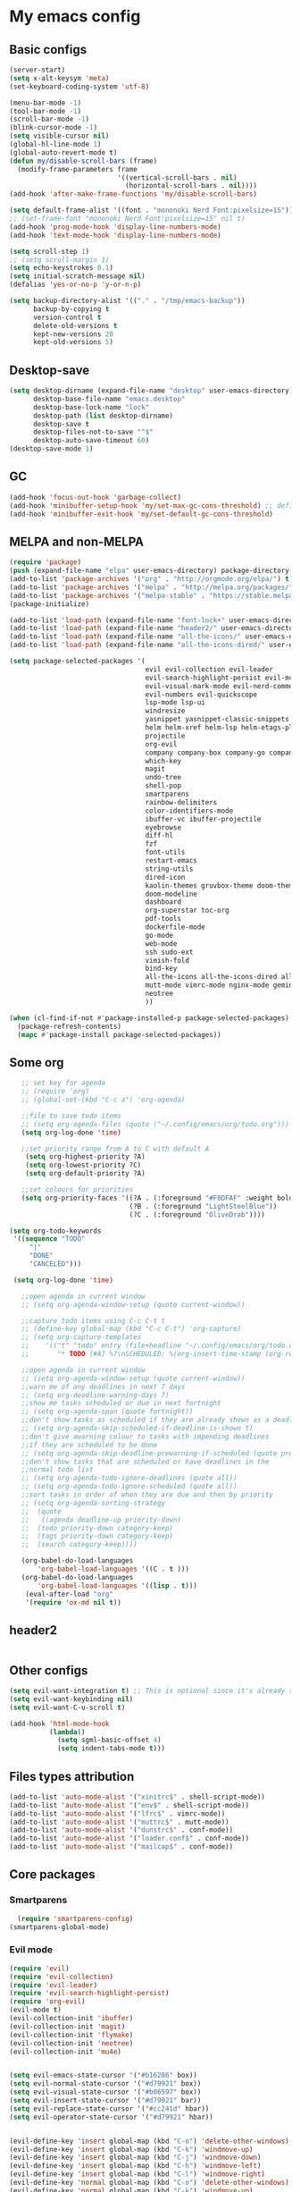 * My emacs config
** Basic configs
   #+BEGIN_SRC emacs-lisp
	 (server-start)
	 (setq x-alt-keysym 'meta)
	 (set-keyboard-coding-system 'utf-8)

	 (menu-bar-mode -1)
	 (tool-bar-mode -1)
	 (scroll-bar-mode -1)
	 (blink-cursor-mode -1)
	 (setq visible-cursor nil)
	 (global-hl-line-mode 1)
	 (global-auto-revert-mode t)
	 (defun my/disable-scroll-bars (frame)
	   (modify-frame-parameters frame
								'((vertical-scroll-bars . nil)
								  (horizontal-scroll-bars . nil))))
	 (add-hook 'after-make-frame-functions 'my/disable-scroll-bars)

	 (setq default-frame-alist '((font . "mononoki Nerd Font:pixelsize=15")))
	 ;; (set-frame-font "mononoki Nerd Font:pixelsize=15" nil t)
	 (add-hook 'prog-mode-hook 'display-line-numbers-mode)
	 (add-hook 'text-mode-hook 'display-line-numbers-mode)

	 (setq scroll-step 1)
	 ;; (setq scroll-margin 1)
	 (setq echo-keystrokes 0.1)
	 (setq initial-scratch-message nil)
	 (defalias 'yes-or-no-p 'y-or-n-p)

	 (setq backup-directory-alist '(("." . "/tmp/emacs-backup"))
		   backup-by-copying t
		   version-control t
		   delete-old-versions t
		   kept-new-versions 20
		   kept-old-versions 5)
   #+END_SRC

** Desktop-save
   #+BEGIN_SRC emacs-lisp
	 (setq desktop-dirname (expand-file-name "desktop" user-emacs-directory)
		   desktop-base-file-name "emacs.desktop"
		   desktop-base-lock-name "lock"
		   desktop-path (list desktop-dirname)
		   desktop-save t
		   desktop-files-not-to-save "^$"
		   desktop-auto-save-timeout 60)
	 (desktop-save-mode 1)
   #+END_SRC

** GC
   #+BEGIN_SRC emacs-lisp
	 (add-hook 'focus-out-hook 'garbage-collect)
	 (add-hook 'minibuffer-setup-hook 'my/set-max-gc-cons-threshold) ;; defined in early-init.el
	 (add-hook 'minibuffer-exit-hook 'my/set-default-gc-cons-threshold)
   #+END_SRC

** MELPA and non-MELPA
#+BEGIN_SRC emacs-lisp
  (require 'package)
  (push (expand-file-name "elpa" user-emacs-directory) package-directory-list)
  (add-to-list 'package-archives '("org" . "http://orgmode.org/elpa/") t)
  (add-to-list 'package-archives '("melpa" . "http://melpa.org/packages/") t)
  (add-to-list 'package-archives '("melpa-stable" . "https://stable.melpa.org/packages/") t)
  (package-initialize)

  (add-to-list 'load-path (expand-file-name "font-lock+" user-emacs-directory))
  (add-to-list 'load-path (expand-file-name "header2/" user-emacs-directory))
  (add-to-list 'load-path (expand-file-name "all-the-icons/" user-emacs-directory))
  (add-to-list 'load-path (expand-file-name "all-the-icons-dired/" user-emacs-directory))

  (setq package-selected-packages '(
									evil evil-collection evil-leader
									evil-search-highlight-persist evil-mc evil-surround evil-ediff
									evil-visual-mark-mode evil-nerd-commenter evil-vimish-fold
									evil-numbers evil-quickscope
									lsp-mode lsp-ui
									windresize
									yasnippet yasnippet-classic-snippets yasnippet-snippets auto-yasnippet el-autoyas
									helm helm-xref helm-lsp helm-etags-plus helm-fuzzy helm-themes helm-make helm-projectile
									projectile
									org-evil
									company company-box company-go company-fuzzy company-nginx
									which-key
									magit
									undo-tree
									shell-pop
									smartparens
									rainbow-delimiters
									color-identifiers-mode
									ibuffer-vc ibuffer-projectile
									eyebrowse
									diff-hl
									fzf
									font-utils
									restart-emacs
									string-utils
									dired-icon
									kaolin-themes gruvbox-theme doom-themes spacemacs-theme
									doom-modeline
									dashboard
									org-superstar toc-org
									pdf-tools
									dockerfile-mode
									go-mode
									web-mode
									ssh sudo-ext
									vimish-fold
									bind-key
									all-the-icons all-the-icons-dired all-the-icons-ibuffer
									mutt-mode vimrc-mode nginx-mode gemini-mode yaml-mode crontab-mode
									neotree
									))

  (when (cl-find-if-not #'package-installed-p package-selected-packages)
	(package-refresh-contents)
	(mapc #'package-install package-selected-packages))
#+END_SRC

** Some org
#+BEGIN_SRC emacs-lisp
	;; set key for agenda
	;; (require 'org)
	;; (global-set-(kbd "C-c a") 'org-agenda)

	;;file to save todo items
	;; (setq org-agenda-files (quote ("~/.config/emacs/org/todo.org")))
	(setq org-log-done 'time)

	;;set priority range from A to C with default A
	 (setq org-highest-priority ?A)
	 (setq org-lowest-priority ?C)
	 (setq org-default-priority ?A)

	;;set colours for priorities
	(setq org-priority-faces '((?A . (:foreground "#F0DFAF" :weight bold))
							   (?B . (:foreground "LightSteelBlue"))
							   (?C . (:foreground "OliveDrab"))))

 (setq org-todo-keywords
  '((sequence "TODO"
      "|"
      "DONE"
      "CANCELED")))

  (setq org-log-done 'time)

	;;open agenda in current window
	;; (setq org-agenda-window-setup (quote current-window))

	;;capture todo items using C-c C-t t
	;; (define-key global-map (kbd "C-c C-t") 'org-capture)
	;; (setq org-capture-templates
	;;	  '(("t" "todo" entry (file+headline "~/.config/emacs/org/todo.org" "Tasks")
	;;		 "* TODO [#A] %?\nSCHEDULED: %(org-insert-time-stamp (org-read-date nil t \"+0d\"))\n")))

	;;open agenda in current window
	;; (setq org-agenda-window-setup (quote current-window))
	;;warn me of any deadlines in next 7 days
	;; (setq org-deadline-warning-days 7)
	;;show me tasks scheduled or due in next fortnight
	;; (setq org-agenda-span (quote fortnight))
	;;don't show tasks as scheduled if they are already shown as a deadline
	;; (setq org-agenda-skip-scheduled-if-deadline-is-shown t)
	;;don't give awarning colour to tasks with impending deadlines
	;;if they are scheduled to be done
	;; (setq org-agenda-skip-deadline-prewarning-if-scheduled (quote pre-scheduled))
	;;don't show tasks that are scheduled or have deadlines in the
	;;normal todo list
	;; (setq org-agenda-todo-ignore-deadlines (quote all))
	;; (setq org-agenda-todo-ignore-scheduled (quote all))
	;;sort tasks in order of when they are due and then by priority
	;; (setq org-agenda-sorting-strategy
	;;  (quote
	;;   ((agenda deadline-up priority-down)
	;;	(todo priority-down category-keep)
	;;	(tags priority-down category-keep)
	;;	(search category-keep))))

	(org-babel-do-load-languages
		'org-babel-load-languages '((C . t )))
	(org-babel-do-load-languages
		'org-babel-load-languages '((lisp . t)))
	 (eval-after-load "org"
	 '(require 'ox-md nil t))
#+END_SRC

** header2
#+BEGIN_SRC emacs-lisp
#+END_SRC

** Other configs
#+BEGIN_SRC emacs-lisp
  (setq evil-want-integration t) ;; This is optional since it's already set to t by default.
  (setq evil-want-keybinding nil)
  (setq evil-want-C-u-scroll t)

  (add-hook 'html-mode-hook
			(lambda()
			  (setq sgml-basic-offset 4)
			  (setq indent-tabs-mode t)))
#+END_SRC

** Files types attribution
   #+BEGIN_SRC emacs-lisp
	  (add-to-list 'auto-mode-alist '("xinitrc$" . shell-script-mode))
	  (add-to-list 'auto-mode-alist '("env$" . shell-script-mode))
	  (add-to-list 'auto-mode-alist '("lfrc$" . vimrc-mode))
	  (add-to-list 'auto-mode-alist '("muttrc$" . mutt-mode))
	  (add-to-list 'auto-mode-alist '("dunstrc$" . conf-mode))
	  (add-to-list 'auto-mode-alist '("loader.conf$" . conf-mode))
	  (add-to-list 'auto-mode-alist '("mailcap$" . conf-mode))
   #+END_SRC

** Core packages
*** Smartparens
#+BEGIN_SRC emacs-lisp
  (require 'smartparens-config)
(smartparens-global-mode)
#+END_SRC

*** Evil mode
#+BEGIN_SRC emacs-lisp
  (require 'evil)
  (require 'evil-collection)
  (require 'evil-leader)
  (require 'evil-search-highlight-persist)
  (require 'org-evil)
  (evil-mode t)
  (evil-collection-init 'ibuffer)
  (evil-collection-init 'magit)
  (evil-collection-init 'flymake)
  (evil-collection-init 'neotree)
  (evil-collection-init 'mu4e)


  (setq evil-emacs-state-cursor '("#b16286" box))
  (setq evil-normal-state-cursor '("#d79921" box))
  (setq evil-visual-state-cursor '("#b06597" box))
  (setq evil-insert-state-cursor '("#d79921" bar))
  (setq evil-replace-state-cursor '("#cc241d" hbar))
  (setq evil-operator-state-cursor '("#d79921" hbar))


  (evil-define-key 'insert global-map (kbd "C-o") 'delete-other-windows)
  (evil-define-key 'insert global-map (kbd "C-k") 'windmove-up)
  (evil-define-key 'insert global-map (kbd "C-j") 'windmove-down)
  (evil-define-key 'insert global-map (kbd "C-h") 'windmove-left)
  (evil-define-key 'insert global-map (kbd "C-l") 'windmove-right)
  (evil-define-key 'normal global-map (kbd "C-o") 'delete-other-windows)
  (evil-define-key 'normal global-map (kbd "C-k") 'windmove-up)
  (evil-define-key 'normal global-map (kbd "C-j") 'windmove-down)
  (evil-define-key 'normal global-map (kbd "C-h") 'windmove-left)
  (evil-define-key 'normal global-map (kbd "C-l") 'windmove-right)

  (global-evil-leader-mode)
  (evil-leader/set-leader "\\")
  (setq evil-leader/in-all-states 1)

  (require 'evil-search-highlight-persist)
  (global-evil-search-highlight-persist 1)

  (evil-leader/set-key "SPC" 'evil-search-highlight-persist-remove-all)

  (global-undo-tree-mode)
  (evil-set-undo-system 'undo-tree)
#+END_SRC

*** Evil nerd commenter
#+BEGIN_SRC emacs-lisp
(require 'evil-nerd-commenter)
(evilnc-default-hotkeys)
#+END_SRC

*** Evil surround
#+BEGIN_SRC emacs-lisp
  (require 'evil-surround)
  (global-evil-surround-mode 1)
#+END_SRC

*** Evil multiple-cursor
#+BEGIN_SRC emacs-lisp
  (require 'evil-mc)
  (global-evil-mc-mode 1)
#+END_SRC

*** Evil vimish Fold
	#+BEGIN_SRC emacs-lisp
	(require 'vimish-fold)
	(require 'evil-vimish-fold)
	(add-hook 'prog-mode-hook 'evil-vimish-fold-mode)
	(add-hook 'text-mode-hook 'evil-vimish-fold-mode)
	#+END_SRC

*** Evil numbers
#+BEGIN_SRC emacs-lisp
  (require 'evil-numbers)
  (define-key evil-normal-state-map (kbd "C-c C-a") 'evil-numbers/inc-at-pt)
  (define-key evil-normal-state-map (kbd "C-c C-x") 'evil-numbers/dec-at-pt)
#+END_SRC

*** Evil quickscope
	#+BEGIN_SRC emacs-lisp
	  (require 'evil-quickscope)
	  (global-evil-quickscope-mode 1)
	#+END_SRC

*** Dashboard
#+BEGIN_SRC emacs-lisp
  (require 'dashboard)
  (dashboard-setup-startup-hook)

  (setq dashboard-banner-logo-title	(concat "Welcome back to Emacs " emacs-version ", partner!")

		dashboard-startup-banner		"~/pics/profile/caco.png"
		;; dashboard-startup-banner		'official
		dashboard-set-init-info		nil
		dashboard-set-footer			nil
		dashboard-center-content		t
		dashboard-show-shortcuts		nil
		dashboard-set-heading-icons	t
		dashboard-set-file-icons		nil
		dashboard-set-navigator		t
		show-week-agenda-p			t)

  (setq dashboard-items '((projects . 10)
						  (recents . 10)
						  (bookmarks . 10)))

  (add-to-list 'evil-emacs-state-modes 'dashboard-mode)
#+END_SRC

*** w3m
#+BEGIN_SRC emacs-lisp
;; (require 'w3m-load)
;; (setq w3m-home-page "https://start.duckduckgo.com/")
;; (setq w3m-default-display-inline-images t)
;; (define-key w3m-mode-map "w" 'right-word)
;; (define-key w3m-mode-map "b" 'left-word)
;; (define-key w3m-mode-map "<" 'scroll-left)
;; (define-key w3m-mode-map ">" 'scroll-right)
;; (define-key w3m-mode-map (kbd "C-d") 'evil-scroll-page-down)
;; (define-key w3m-mode-map (kbd "C-u") 'evil-scroll-page-up)
;; (define-key w3m-mode-map "H" 'w3m-view-previous-page)
;; (define-key w3m-mode-map "L" 'w3m-view-next-page)
;; (define-key w3m-mode-map "o" 'w3m-goto-url)
;; (define-key w3m-mode-map "O" 'w3m-goto-url-new-session)
;; (define-key w3m-mode-map "v" 'w3m-view-image)
;; (define-key w3m-mode-map "$" 'w3m-end-of-line)
;; (define-key w3m-mode-map "^" 'w3m-beginning-of-line)
;; (define-key w3m-mode-map (kbd "M-j") 'w3m-next-buffer)
;; (define-key w3m-mode-map (kbd "M-k") 'w3m-previous-buffer)
;; (define-key w3m-mode-map "t" 'w3m-copy-buffer)
#+END_SRC

*** Helm, projectile
	#+BEGIN_SRC emacs-lisp
	  (require 'helm-config)
	  (require 'helm-misc)
	  (require 'helm-projectile)
	  (require 'helm-locate)
	  (require 'helm-lsp)

	  (global-set-key (kbd "M-x") 'helm-M-x)
	  (global-set-key (kbd "C-x C-f") #'helm-find-files)
	  (global-set-key (kbd "M-p") #'helm-projectile-switch-project)
	  (global-set-key (kbd "C-x C-b") #'helm-mini)
	  (global-set-key (kbd "C-x p") #'helm-projectile)
	  (define-key helm-map (kbd "<tab>") 'helm-execute-persistent-action)
	  (define-key helm-map (kbd "C-i") 'helm-execute-persistent-action)
	  (define-key helm-map (kbd "C-z") 'helm-select-action)
	  (define-key helm-map (kbd "C-j") 'helm-next-line)
	  (define-key helm-map (kbd "C-k") 'helm-previous-line)
	  (define-key helm-find-files-map (kbd "C-h") 'helm-find-files-up-one-level)
	  (define-key helm-find-files-map (kbd "C-l") 'helm-execute-persistent-action)

	  (setq helm-quick-update				t
			helm-bookmark-show-location		t
			helm-buffers-fuzzy-matching		t
			helm-make-executable			"/usr/local/bin/gmake"
			helm-make-nproc					5
			helm-split-window-in-side-p		t)

	  (defun helm-my-buffers ()
		(interactive)
		(let ((helm-ff-transformer-show-only-basename nil))
		  (helm-other-buffer '(helm-c-source-buffers-list
							   helm-c-source-elscreen
							   helm-c-source-projectile-files-list
							   helm-c-source-ctags
							   helm-c-source-recentf
							   helm-c-source-locate)
							 "*helm-my-buffers*")))

	  (helm-mode 1)
	  (projectile-mode +1)
	#+END_SRC

*** DOOM Modeline
#+BEGIN_SRC emacs-lisp
;; (setq display-time-string-forms
;; 	   '((propertize (concat " " 24-hours ":" minutes " "))))
;; 
;; (require 'doom-modeline)
;; (doom-modeline-mode 1)
;; (setq doom-modeline-height 30)
;; (setq doom-modeline-project-detection 'projectile)
;; (setq doom-modeline-buffer-file-name-style 'truncate-upto-project)
;; (setq doom-modeline-icon (display-graphic-p))
;; (setq doom-modeline-major-mode-icon t)
;; (setq doom-modeline-major-mode-color-icon t)
;; (setq doom-modeline-buffer-state-icon t)
;; (setq doom-modeline-buffer-modification-icon t)
;; (setq doom-modeline-unicode-fallback t)
;; (setq doom-modeline-enable-word-count nil)
;; (setq doom-modeline-buffer-encoding nil)
;; (setq doom-modeline-indent-info nil)
;; (setq doom-modeline-checker-simple-format t)
;; (setq doom-modeline-number-limit 99)
;; (setq doom-modeline-vcs-max-length 12)
;; (setq doom-modeline-persp-name t)
;; (setq doom-modeline-lsp t)
;; (setq doom-modeline-github nil)
;; (setq doom-modeline-github-interval (* 30 60))
;; (setq doom-modeline-modal-icon t)
;; (setq doom-modeline-gnus nil)
;; (setq doom-modeline-irc t)
;; (setq doom-modeline-irc-stylize 'identity)
;; (setq doom-modeline-env-version t)
;; (setq doom-modeline-env-python-executable "python-shell-interpreter")
;; (setq doom-modeline-env-ruby-executable "ruby")
;; (setq doom-modeline-env-perl-executable "perl")
;; (setq doom-modeline-env-go-executable "go")
;; (setq doom-modeline-env-elixir-executable "iex")
;; (setq doom-modeline-env-rust-executable "rustc")
;; (setq doom-modeline-env-load-string "...")
;; (setq doom-modeline-before-update-env-hook nil)
;; (setq doom-modeline-after-update-env-hook nil)
;; (display-battery-mode)
;; (column-number-mode)
;; (display-time)
;; (doom-themes-neotree-config)
#+END_SRC

*** Colors and rainbows
#+BEGIN_SRC emacs-lisp
;; (require 'color-identifiers-mode)
;; (global-color-identifiers-mode)

(require 'rainbow-delimiters)
(add-hook 'prog-mode-hook 'rainbow-delimiters-mode)
#+END_SRC

*** C default style
#+BEGIN_SRC emacs-lisp
  (c-add-style "openbsd"
			   '("bsd"
				 (c-backspace-function . delete-backward-char)
				 (c-syntactic-indentation-in-macros . nil)
				 (c-tab-always-indent . nil)
				 (c-hanging-braces-alist
				  (block-close . c-snug-do-while))
				 (c-offsets-alist
				  (arglist-cont-nonempty . *)
				  (statement-cont . *))
				 (indent-tabs-mode . t)))
  (setq c-default-style "openbsd")
#+END_SRC

*** Magit
#+BEGIN_SRC emacs-lisp
(require 'magit)

(defun my/magit-kill-buffers ()
	"Restore window configuration and kill all Magit buffers.
Attribution: URL `https://manuel-uberti.github.io/emacs/2018/02/17/magit-bury-buffer/'"
	(interactive)
	(let ((buffers (magit-mode-get-buffers)))
		(magit-restore-window-configuration)
	    (mapc #'kill-buffer buffers)))

(bind-key "q" #'my/magit-kill-buffers magit-status-mode-map)
(evil-define-key 'insert magit-status-mode-map (kbd "q") #'my/magit-kill-buffers)
(evil-define-key 'normal magit-status-mode-map (kbd "q") #'my/magit-kill-buffers)
#+END_SRC

*** Lock windows
#+BEGIN_SRC emacs-lisp
(defun my/toggle-window-dedicated ()
  "Control whether or not Emacs is allowed to display another
buffer in current window."
  (interactive)
  (message
   (if (let (window (get-buffer-window (current-buffer)))
		 (set-window-dedicated-p window (not (window-dedicated-p window))))
	   "%s: locked"
	 "%s is up for grabs")
   (current-buffer)))

(global-set-key (kbd "C-c t") 'my/toggle-window-dedicated)
#+END_SRC

*** Tabs and stuff
#+BEGIN_SRC emacs-lisp
(defun minibuffer-keyboard-quit ()
  "Abort recursive edit.
In Delete Selection mode, if the mark is active, just deactivate it;
then it takes a second \\[keyboard-quit] to abort the minibuffer."
  (interactive)
  (if (and delete-selection-mode transient-mark-mode mark-active)
	  (setq deactivate-mark  t)
	(when (get-buffer "*Completions*") (delete-windows-on "*Completions*"))
	(abort-recursive-edit)))
(define-key evil-normal-state-map [escape] 'keyboard-quit)
(define-key evil-visual-state-map [escape] 'keyboard-quit)
(define-key minibuffer-local-map [escape] 'minibuffer-keyboard-quit)
(define-key minibuffer-local-ns-map [escape] 'minibuffer-keyboard-quit)
(define-key minibuffer-local-completion-map [escape] 'minibuffer-keyboard-quit)
(define-key minibuffer-local-must-match-map [escape] 'minibuffer-keyboard-quit)
(define-key minibuffer-local-isearch-map [escape] 'minibuffer-keyboard-quit)

(defun my/insert-tab-char ()
  (interactive)
  (insert "\t"))

(define-key evil-insert-state-map [tab] 'my/insert-tab-char)
(setq my/tab-stop 4)
(setq-default indent-tabs-mode t)
(setq tab-always-indent 'complete)
(setq-default tab-width my/tab-stop)
(setq tab-width my/tab-stop)
(setq-default c-basic-offset my/tab-stop)
(setq-default cperl-indent-level my/tab-stop)
#+END_SRC

*** ibuffer
	#+BEGIN_SRC emacs-lisp
	  (require 'ibuffer)
	  (require 'ibuffer-vc)
	  (require 'ibuffer-projectile)
	  (add-hook 'ibuffer-hook
				(lambda ()
				  (ibuffer-projectile-set-filter-groups)
				  (unless (eq ibuffer-sorting-mode 'alphabetic)
					(ibuffer-do-sort-by-alphabetic))))
	#+END_SRC

*** all the icons
#+BEGIN_SRC emacs-lisp
(require 'font-lock+)
(require 'all-the-icons)
(require 'all-the-icons-dired)
(require 'all-the-icons-ibuffer)
(load "all-the-icons-dired.el")
(add-hook 'dired-mode-hook 'all-the-icons-dired-mode)
(all-the-icons-ibuffer-mode 1)
#+END_SRC

*** which-key
#+BEGIN_SRC emacs-lisp
(require 'which-key)
(which-key-mode)
#+END_SRC

*** shell-pop
#+BEGIN_SRC emacs-lisp
(require 'shell-pop)
(setq my/shell-pop-shell-type
	(quote
	("ansi-term" "*ansi-term*"
	(lambda nil
	(ansi-term shell-pop-term-shell)))))

(setq shell-pop-term-shell "/usr/local/bin/zsh")
(add-to-list 'evil-emacs-state-modes 'term-mode)
#+END_SRC

*** org-superstar
#+BEGIN_SRC emacs-lisp
(require 'org-superstar)
(add-hook 'org-mode-hook (lambda () (org-superstar-mode 1)))
#+END_SRC

*** toc-org
#+BEGIN_SRC emacs-lisp
(require 'toc-org)
(add-hook 'org-mode-hook 'toc-org-mode)
;; enable in markdown, too
(add-hook 'markdown-mode-hook 'toc-org-mode)
(define-key markdown-mode-map (kbd "\C-c\C-o") 'toc-org-markdown-follow-thing-at-point)
#+END_SRC

*** lsp, ccls, clangd, company, yasnippet
#+BEGIN_SRC emacs-lisp
  (require 'lsp-mode)
  (require 'lsp-ui)
  ;; (require 'ccls)
  (require 'company)
  (require 'company-box)
  (require 'yasnippet)
  (require 'yasnippet-snippets)
  (require 'yasnippet-classic-snippets)
  (yas-reload-all)
  (yas-global-mode)
  (add-hook 'c-mode-hook 'lsp)
  (add-hook 'c++-mode-hook 'lsp)
  (add-hook 'perl-mode-hook 'lsp)
  (add-hook 'go-mode-hook 'lsp)
  (add-hook 'lsp-mode-hook 'lsp-enable-which-key-integration)

  (setq lsp-ui-doc-header t
		lsp-ui-doc-position 'top
		lsp-ui-doc-delay 2
		lsp-ui-doc-show-with-cursor t
		lsp-ui-doc-show-with-mouse t)


  (setq lsp-ui-sideline-enable nil
		lsp-ui-sideline-show-diagnostics t
		lsp-ui-sideline-show-hover nil
		lsp-ui-sideline-show-code-actions nil
		lsp-ui-sideline-update-mode 'line
		lsp-ui-sideline-delay 0)

  (setq lsp-enable-indentation nil
		lsp-completion-enable t
		lsp-headerline-breadcrumb-enable nil)

  (setq gc-cons-threshold (* 100 1024 1024)
		read-process-output-max (* 1024 1024)
		company-idle-delay 0.0
		company-minimum-prefix-length 1
		lsp-idle-delay 0.1)

  (with-eval-after-load 'lsp-mode
	(add-hook 'lsp-mode-hook #'lsp-enable-which-key-integration)
	(yas-global-mode))

  (add-hook 'after-init-hook 'global-company-mode)
  (global-company-mode)

  (define-key company-active-map (kbd "C-j") 'company-select-next)
  (define-key company-active-map (kbd "C-k") 'company-select-previous)
  (define-key company-search-map (kbd "C-j") 'company-select-next)
  (define-key company-search-map (kbd "C-k") 'company-select-previous)
  (define-key company-search-map (kbd "C-t") 'company-search-toggle-filtering)
  (define-key company-search-map (kbd "C-i") 'company-complete-common)
  ;; (push 'company-lsp company-backends)
  ;; (setq company-transformers nil company-lsp-async t company-lsp-cache-candidates nil)
  (add-hook 'company-mode-hook 'company-box-mode)

  (require 'lsp-clangd)
  (setq lsp-clangd-executable "/usr/local/llvm13/bin/clangd")

  ;; (setq ccls-executable "ccls")

  ;; (defun ccls/callee () (interactive) (lsp-ui-peek-find-custom "$ccls/call" '(:callee t)))
  ;; (defun ccls/caller () (interactive) (lsp-ui-peek-find-custom "$ccls/call"))
  ;; (defun ccls/vars (kind) (lsp-ui-peek-find-custom "$ccls/vars" `(:kind ,kind)))
  ;; (defun ccls/base (levels) (lsp-ui-peek-find-custom "$ccls/inheritance" `(:levels ,levels)))
  ;; (defun ccls/derived (levels) (lsp-ui-peek-find-custom "$ccls/inheritance" `(:levels ,levels :derived t)))
  ;; (defun ccls/member (kind) (interactive) (lsp-ui-peek-find-custom "$ccls/member" `(:kind ,kind)))

  ;; ;; References w/ Role::Role
  ;; (defun ccls/references-read () (interactive)
  ;; 		 (lsp-ui-peek-find-custom "textDocument/references"
  ;; 								  (plist-put (lsp--text-document-position-params) :role 8)))

  ;; ;; References w/ Role::Write
  ;; (defun ccls/references-write ()
  ;; 	(interactive)
  ;; 	(lsp-ui-peek-find-custom "textDocument/references"
  ;; 							 (plist-put (lsp--text-document-position-params) :role 16)))

  ;; ;; References w/ Role::Dynamic bit (macro expansions)
  ;; (defun ccls/references-macro () (interactive)
  ;; 		 (lsp-ui-peek-find-custom "textDocument/references"
  ;; 								  (plist-put (lsp--text-document-position-params) :role 64)))

  ;; ;; References w/o Role::Call bit (e.g. where functions are taken addresses)
  ;; (defun ccls/references-not-call () (interactive)
  ;; 		 (lsp-ui-peek-find-custom "textDocument/references"
  ;; 								  (plist-put (lsp--text-document-position-params) :excludeRole 32)))

  ;; ;; ccls/vars ccls/base ccls/derived ccls/members have a parameter while others are interactive.
  ;; ;; (ccls/base 1) direct bases
  ;; ;; (ccls/derived 1) direct derived
  ;; ;; (ccls/member 2) => 2 (Type) => nested classes / types in a namespace
  ;; ;; (ccls/member 3) => 3 (Func) => member functions / functions in a namespace
  ;; ;; (ccls/member 0) => member variables / variables in a namespace
  ;; ;; (ccls/vars 1) => field
  ;; ;; (ccls/vars 2) => local variable
  ;; ;; (ccls/vars 3) => field or local variable. 3 = 1 | 2
  ;; ;; (ccls/vars 4) => parameter

  ;; ;; References whose filenames are under this project
  ;; (setq ccls-sem-highlight-method 'overlay)
  ;; (ccls-use-default-rainbow-sem-highlight)
#+END_SRC

*** diff-hl
#+BEGIN_SRC emacs-lisp
  (require 'diff-hl)
  (global-diff-hl-mode)
  (add-hook 'magit-pre-refresh-hook 'diff-hl-magit-pre-refresh)
  (add-hook 'magit-post-refresh-hook 'diff-hl-magit-post-refresh)
#+END_SRC

*** Saveplace, savehist
	#+BEGIN_SRC emacs-lisp
	  (require 'saveplace)
	  (add-hook 'after-init-hook 'save-place-mode)
	  (require 'savehist)
	  (setq history-length 1000
			savehist-additional-variables '(search-ring
											regexp-search-ring
											extended-command-history)
			savehist-autosave-interval 60)
	  (add-hook 'after-init-hook 'savehist-mode)
	#+END_SRC
	
*** Eyebrowse
	#+BEGIN_SRC emacs-lisp
	  (require 'eyebrowse)
	  (define-key eyebrowse-mode-map (kbd "M-1") 'eyebrowse-switch-to-window-config-1)
	  (define-key eyebrowse-mode-map (kbd "M-2") 'eyebrowse-switch-to-window-config-2)
	  (define-key eyebrowse-mode-map (kbd "M-3") 'eyebrowse-switch-to-window-config-3)
	  (define-key eyebrowse-mode-map (kbd "M-4") 'eyebrowse-switch-to-window-config-4)
	  (define-key eyebrowse-mode-map (kbd "M-5") 'eyebrowse-switch-to-window-config-5)
	  (define-key eyebrowse-mode-map (kbd "M-6") 'eyebrowse-switch-to-window-config-6)
	  (define-key eyebrowse-mode-map (kbd "M-7") 'eyebrowse-switch-to-window-config-7)
	  (define-key eyebrowse-mode-map (kbd "M-8") 'eyebrowse-switch-to-window-config-8)
	  (eyebrowse-mode t)
	  (setq eyebrowse-new-workspace t)
	#+END_SRC

*** web-mode
	#+BEGIN_SRC emacs-lisp
	  (defun my-setup-php ()
		;; enable web mode
		(web-mode)

		;; make these variables local
		(make-local-variable 'web-mode-code-indent-offset)
		(make-local-variable 'web-mode-markup-indent-offset)
		(make-local-variable 'web-mode-css-indent-offset)

		;; set indentation, can set different indentation level for different code type
		(setq web-mode-code-indent-offset 4)
		(setq web-mode-css-indent-offset 4)
		(setq web-mode-markup-indent-offset 4))
	  (add-to-list 'auto-mode-alist '("\\.php$" . my-setup-php))
	#+END_SRC

*** undo-tree
	#+BEGIN_SRC emacs-lisp
	  (require 'undo-tree)
	(setq undo-tree-auto-save-history nil)
	#+END_SRC

*** neotree
#+BEGIN_SRC emacs-lisp
  (require 'neotree)
  (setq neo-theme (if (display-graphic-p) 'icons 'arrow))
  (setq neo-window-width 35)
#+END_SRC

*** mu4e
#+BEGIN_SRC emacs-lisp
	(require 'mu4e)
	(require 'org-mu4e)
	(require 'mu4e-contrib)
	(require 'smtpmail)

	(auth-source-pass-enable)
	(setq auth-source-debug t)
	(setq auth-source-do-cache nil)
	(setq auth-sources '(password-store))
	(setq message-kill-buffer-on-exit t)
	(setq message-send-mail-function 'smtpmail-send-it)
	(setq mu4e-attachment-dir "~/dl")
	(setq mu4e-change-filenames-when-moving t)
	(setq mu4e-completing-read-function 'completing-read)
	(setq mu4e-compose-complete-addresses t)
	(setq mu4e-compose-context-policy nil)
	(setq mu4e-compose-dont-reply-to-self t)
	(setq mu4e-compose-keep-self-cc nil)
	(setq mu4e-context-policy 'pick-first)
	(setq mu4e-get-mail-command "mbsync -a -c ~/.config/mbsync/mbsyncrc")
	(setq mu4e-headers-date-format "%d-%m-%Y %H:%M")
	(setq mu4e-headers-fields '((:human-date . 20)
								(:flags . 6)
								(:mailing-list . 10)
								(:from . 22)
								(:subject)))
	(setq mu4e-headers-include-related t)
	(setq mu4e-sent-messages-behavior 'delete)
	(setq mu4e-view-show-addresses t)
	(setq mu4e-view-show-images t)
	(setq smtpmail-debug-info t)
	(setq smtpmail-stream-type 'starttls)
	(setq mm-sign-option 'guided)

	(when (fboundp 'imagemagick-register-types)
	  (imagemagick-register-types))

	(defun sign-or-encrypt-message ()
	  (let ((answer (read-from-minibuffer "Sign or encrypt?\nEmpty to do nothing.\n[s/e]: ")))
		(cond
		 ((string-equal answer "s") (progn
									  (message "Signing message.")
									  (mml-secure-message-sign-pgpmime)))
		 ((string-equal answer "e") (progn
									  (message "Encrypt and signing message.")
									  (mml-secure-message-encrypt-pgpmime)))
		 (t (progn
			  (message "Dont signing or encrypting message.")
			  nil)))))

	(add-hook 'message-send-hook 'sign-or-encrypt-message)

	(setq mu4e-contexts
		  `( ,(make-mu4e-context
			   :name "gmail"
			   :enter-func (lambda ()
							 (mu4e-message "Entering gmail context")
							 (when (string-match-p (buffer-name (current-buffer)) "mu4e-main")
							   (revert-buffer)))
			   :leave-func (lambda ()
							 (mu4e-message "Leaving gmail context")
							 (when (string-match-p (buffer-name (current-buffer)) "mu4e-main")
							   (revert-buffer)))
			   :match-func (lambda (msg)
							 (when msg
							   (or (mu4e-message-contact-field-matches msg :to "Rudy Bousset <bousset.rudy@gmail.com>")
								   (mu4e-message-contact-field-matches msg :from "Rudy Bousset <bousset.rudy@gmail.com>")
								   (mu4e-message-contact-field-matches msg :cc "Rudy Bousset <bousset.rudy@gmail.com>")
								   (mu4e-message-contact-field-matches msg :bcc "Rudy Bousset <bousset.rudy@gmail.com>")
								   (string-match-p "^/bousset.rudy@gmail.com/INBOX" (mu4e-message-field msg :maildir)))))
			   :vars '( ( user-mail-address            . "bousset.rudy@gmail.com" )
						( smtpmail-smtp-user           . "bousset.rudy@gmail.com" )
						( mu4e-compose-signature       . "Rudy Bousset" )
						( smtpmail-smtp-server         . "smtp.gmail.com" )
						( smtpmail-smtp-service        . 587 )
						( mu4e-maildir-shortcuts       . ((:maildir "/bousset.rudy@gmail.com/INBOX" :key ?i)))
						( mu4e-bookmarks
						  .
						  (( :name  "Unread messages"
									 :query "maildir:/bousset.rudy@gmail.com/INBOX AND flag:unread AND NOT flag:trashed AND NOT outdoorexperten"
									 :key ?u)
							( :name "Today's messages"
									:query "maildir:/bousset.rudy@gmail.com/INBOX AND date:today..now"
									:key ?t)
							( :name "Last 7 days"
									:query "maildir:/bousset.rudy@gmail.com/INBOX AND date:7d..now"
									:hide-unread t
									:key ?w)
							( :name "Deleted"
									:query "flag:trashed"
									:key ?d)
							( :name "Possibly garbage"
									:query "bokio OR outdoorexperten"
									:key ?g)))))
  ))
#+END_SRC

** Custom funcs
#+BEGIN_SRC emacs-lisp
(defadvice text-scale-increase (around all-buffers (arg) activate)
  (dolist (buffer (buffer-list))
    (with-current-buffer buffer
      ad-do-it)))
#+END_SRC

** Compilation
*** Close window after errorless compilation
#+BEGIN_SRC emacs-lisp
  (defun bury-compile-buffer-if-successful (buffer string)
   "Bury a compilation buffer if succeeded without warnings "
   (when (and
		   (buffer-live-p buffer)
		   (string-match "compilation" (buffer-name buffer))
		   (string-match "finished" string)
		   (not
			(with-current-buffer buffer
			  (goto-char (point-min))
			  (search-forward "warning" nil t))))
	  (run-with-timer 0.5 nil
					  (lambda (buf)
						(bury-buffer buf)
						(switch-to-prev-buffer (get-buffer-window buf) 'kill)
  						(delete-window))
					  buffer)))
  (add-hook 'compilation-finish-functions 'bury-compile-buffer-if-successful)
#+END_SRC

** Other key bindings
   #+BEGIN_SRC emacs-lisp
	 (defun my/nothing ())
	 (global-set-key [f1] 'shell-pop)
	 (global-set-key [f2] 'neotree-toggle)
	 (global-set-key [f3] 'flymake-show-diagnostics-buffer)
	 (global-set-key [f4] 'helm-make-projectile)
	 (global-set-key [f5] 'undo-tree-visualize)
	 (global-set-key (kbd "C-x d") 'dired)
	 (global-set-key (kbd "C-x b") 'ibuffer)
	 (global-set-key (kbd "M-9") 'shell-command)
	 (global-set-key (kbd "M-0") 'async-shell-command)
	 (global-set-key (kbd "M-j") 'next-buffer)
	 (global-set-key (kbd "M-k") 'previous-buffer)

	 (shell-pop--set-shell-type 'my/shell-pop-shell-type my/shell-pop-shell-type)
   #+END_SRC
